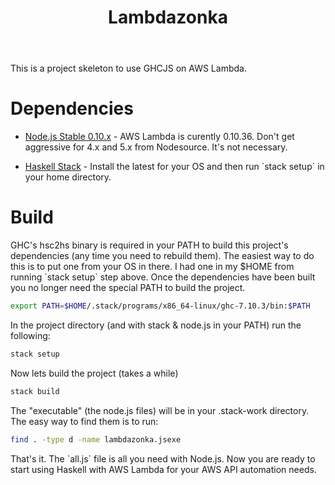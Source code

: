 #+TITLE: Lambdazonka

This is a project skeleton to use GHCJS on AWS Lambda.

* Dependencies

  - [[https://nodejs.org/en/blog/release/v0.10.36/][Node.js Stable 0.10.x]] - AWS Lambda is curently 0.10.36.  Don't get
    aggressive for 4.x and 5.x from Nodesource.  It's not necessary.
    
  - [[http://haskellstack.org][Haskell Stack]] - Install the latest for your OS and then run `stack
    setup` in your home directory.
  
* Build

  GHC's hsc2hs binary is required in your PATH to build this project's
  dependencies (any time you need to rebuild them).  The easiest way
  to do this is to put one from your OS in there.  I had one in my
  $HOME from running `stack setup` step above.  Once the dependencies
  have been built you no longer need the special PATH to build the
  project.
  #+begin_src sh
    export PATH=$HOME/.stack/programs/x86_64-linux/ghc-7.10.3/bin:$PATH
  #+end_src

  In the project directory (and with stack & node.js in your PATH) run
  the following:
  #+begin_src sh
    stack setup
  #+end_src

  Now lets build the project (takes a while)
  #+begin_src sh
    stack build
  #+end_src

  The "executable" (the node.js files) will be in your .stack-work
  directory.  The easy way to find them is to run:
  #+begin_src sh
    find . -type d -name lambdazonka.jsexe
  #+end_src

  That's it.  The `all.js` file is all you need with Node.js.  Now you
  are ready to start using Haskell with AWS Lambda for your AWS API
  automation needs.
